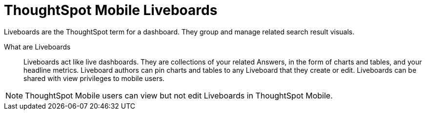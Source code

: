 = ThoughtSpot Mobile Liveboards
:last_updated: 6/26/2024
:linkattrs:
:experimental:
:page-aliases:
:description: ThoughtSpot Mobile Liveboards.

Liveboards are the ThoughtSpot term for a dashboard. They group and manage related search result visuals.

What are Liveboards::
Liveboards act like live dashboards. They are collections of your related Answers, in the form of charts and tables, and your headline metrics.
Liveboard authors can pin charts and tables to any Liveboard that they create or edit. Liveboards can be shared with view privileges to mobile users.

NOTE: ThoughtSpot Mobile users can view but not edit Liveboards in ThoughtSpot Mobile.

////
If user can't create the Liveboard in ThoughtSpot Mobile, let's mention that to create a Liveboard, they must create it in the ThoughtSpot web app, and link them to the appropriate article in the TSA docs.
////

